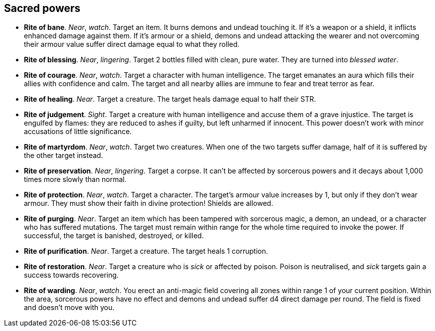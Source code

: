 // This file was automatically generated.

== Sacred powers

* *Rite of bane*.
_Near_, _watch_.
Target an item. It burns demons and undead touching it. If it's a weapon or a shield, it inflicts enhanced damage against them. If it's armour or a shield, demons and undead attacking the wearer and not overcoming their armour value suffer direct damage equal to what they rolled.

* *Rite of blessing*.
_Near_, _lingering_.
Target 2 bottles filled with clean, pure water. They are turned into _blessed water_.

* *Rite of courage*.
_Near_, _watch_.
Target a character with human intelligence. The target emanates an aura which fills their allies with confidence and calm. The target and all nearby allies are immune to fear and treat terror as fear.

* *Rite of healing*.
_Near_.
Target a creature. The target heals damage equal to half their STR.

* *Rite of judgement*.
_Sight_.
Target a creature with human intelligence and accuse them of a grave injustice. The target is engulfed by flames: they are reduced to ashes if guilty, but left unharmed if innocent. This power doesn't work with minor accusations of little significance.

* *Rite of martyrdom*.
_Near_, _watch_.
Target two creatures. When one of the two targets suffer damage, half of it is suffered by the other target instead.

* *Rite of preservation*.
_Near_, _lingering_.
Target a corpse. It can't be affected by sorcerous powers and it decays about 1,000 times more slowly than normal.

* *Rite of protection*.
_Near_, _watch_.
Target a character. The target's armour value increases by 1, but only if they don't wear armour. They must show their faith in divine protection! Shields are allowed.

* *Rite of purging*.
_Near_.
Target an item which has been tampered with sorcerous magic, a demon, an undead, or a character who has suffered mutations. The target must remain within range for the whole time required to invoke the power. If successful, the target is banished, destroyed, or killed.

* *Rite of purification*.
_Near_.
Target a creature. The target heals 1 corruption.

* *Rite of restoration*.
_Near_.
Target a creature who is _sick_ or affected by poison. Poison is neutralised, and _sick_ targets gain a success towards recovering.

* *Rite of warding*.
_Near_, _watch_.
You erect an anti-magic field covering all zones within range 1 of your current position. Within the area, sorcerous powers have no effect and demons and undead suffer d4 direct damage per round. The field is fixed and doesn't move with you.


